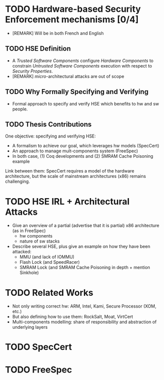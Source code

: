 * TODO Hardware-based Security Enforcement mechanisms [0/4]

- [REMARK] Will be in both French and English

** TODO HSE Definition

- A /Trusted Software Components/ configure /Hardware Components/ to constrain
  /Untrusted Software Components/ execution with respect to /Security
  Properties/.
- [REMARK] /micro/-architectural attacks are out of scope

** TODO Why Formally Specifying and Verifying

- Formal approach to specify and verify HSE which benefits to hw and sw people.

** TODO Thesis Contributions

One objective: specifying and verifying HSE:

- A formalism to achieve our goal, which leverages hw models (SpecCert)
- An approach to manage mult-components system (FreeSpec)
- In both case, (1) Coq developments and (2) SMRAM Cache Poisoning example

Link between them: SpecCert requires a model of the hardware architecture, but
the scale of mainstream architectures (x86) remains challenging.

* TODO HSE IRL + Architectural Attacks

- Give an overview of a partial (advertise that it is partial) x86 architecture
  (as in FreeSpec)
  + hw components
  + nature of sw stacks
- Describe several HSE, plus give an example on how they have been attacked:
  + MMU (and lack of IOMMU)
  + Flash Lock (and SpeedRacer)
  + SMRAM Lock (and SMRAM Cache Poisoning in depth + mention Sinkhole)

* TODO Related Works

- Not only writing correct hw: ARM, Intel, Kami, Secure Processor (XOM, etc.)
- But also defining how to use them: RockSalt, Moat, VirtCert
- Multi-components modelling: share of responsibility and abstraction of
  underlying layers

* TODO SpecCert

* TODO FreeSpec

